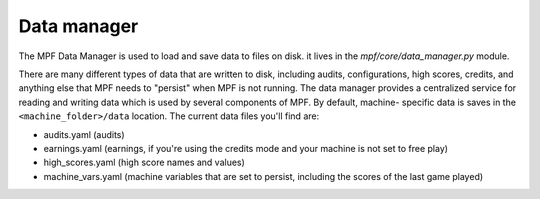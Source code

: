 Data manager
============

The MPF Data Manager is used to load and save data to files on disk.
it lives in the *mpf/core/data_manager.py* module.

There are many different types of data that are written to disk,
including audits, configurations, high scores, credits, and anything
else that MPF needs to "persist" when MPF is not running. The data
manager provides a centralized service for reading and writing data
which is used by several components of MPF. By default, machine-
specific data is saves in the ``<machine_folder>/data`` location. The
current data files you'll find are:

+ audits.yaml (audits)
+ earnings.yaml (earnings, if you're using the credits mode and your
  machine is not set to free play)
+ high_scores.yaml (high score names and values)
+ machine_vars.yaml (machine variables that are set to persist, including the scores of the last game played)
